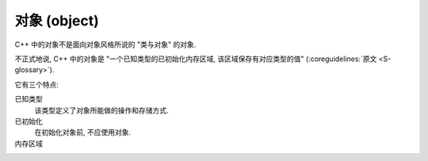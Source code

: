************************************************************************************************************************
对象 (object)
************************************************************************************************************************

C++ 中的对象不是面向对象风格所说的 "类与对象" 的对象.

不正式地说, C++ 中的对象是 "一个已知类型的已初始化内存区域, 该区域保存有对应类型的值" (:coreguidelines:`原文 <S-glossary>`).

它有三个特点:

已知类型
  该类型定义了对象所能做的操作和存储方式.

  .. code-block:: cpp
    :linenos:

    int value1;     // 对象的类型为 int, 可以进行整除
    double value2;  // 对象的类型为 double, 可以进行一般意义的除法

已初始化
  在初始化对象前, 不应使用对象.

  .. code-block:: cpp
    :linenos:

    int value;           // 未初始化
    std::cout << value;  // 鬼知道输出什么
    value = 10;          // 初始化为 10

内存区域
  .. code-block:: cpp
    :linenos:

    int value;  // value 需要存储其值, 是对象
    int another_value;

    int* pointer = &value;          // "指针" 需要存储 value 的地址, 是对象
    pointer      = &another_value;  // 现在, "指针" 存储 another_value 的地址了

    int& reference = value;  // "引用" 单纯是 value 的一个别名, 并不存储地址, 不是对象
    // 既然 "引用" 没有存储地址, 而是在最开始确定引用的对象, 那自然无法切换引用的对象了